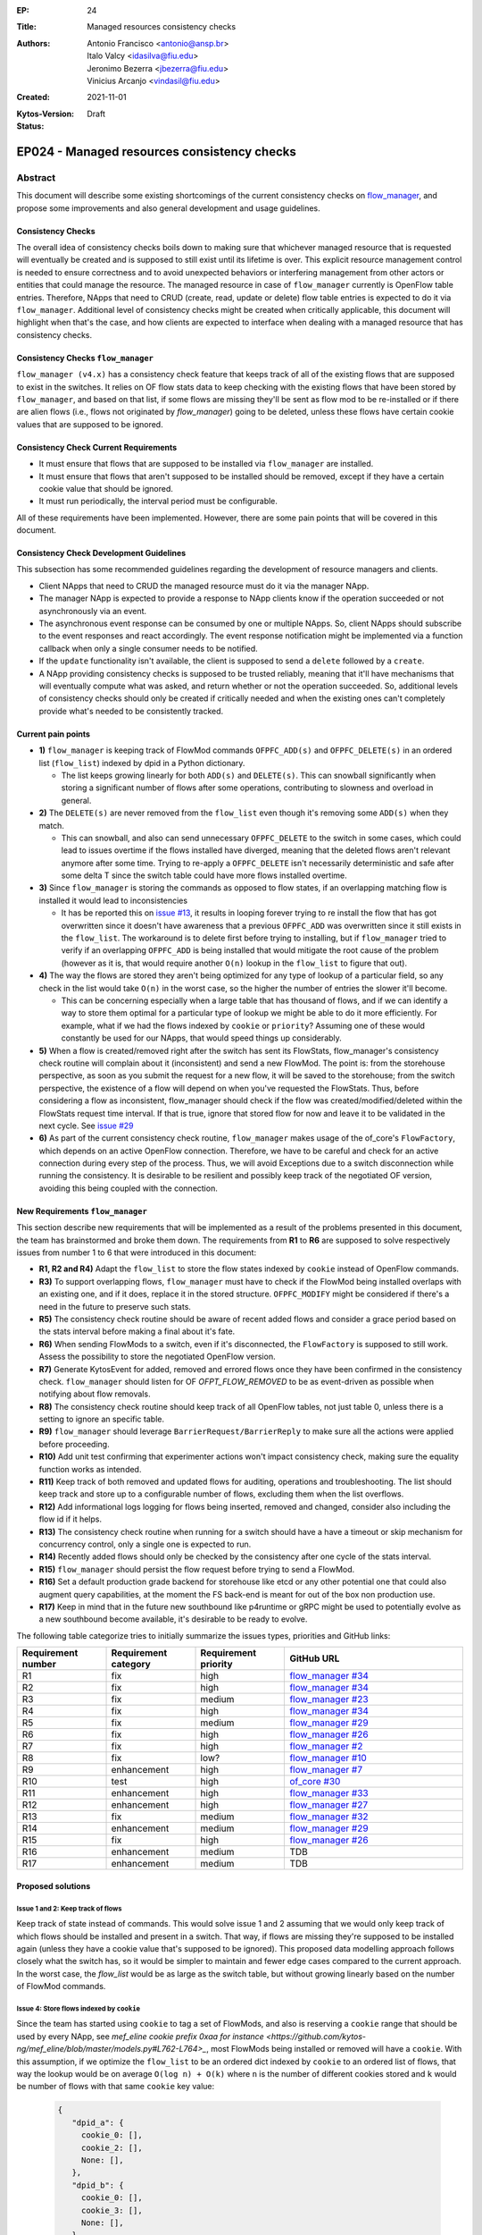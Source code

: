 :EP: 24
:Title: Managed resources consistency checks
:Authors:
    - Antonio Francisco <antonio@ansp.br>
    - Italo Valcy <idasilva@fiu.edu>
    - Jeronimo Bezerra <jbezerra@fiu.edu>
    - Vinicius Arcanjo <vindasil@fiu.edu>
:Created: 2021-11-01
:Kytos-Version:
:Status: Draft

********************************************
EP024 - Managed resources consistency checks
********************************************


Abstract
========

This document will describe some existing shortcomings of the current consistency checks on `flow_manager <https://github.com/kytos-ng/flow_manager>`_, and propose some improvements and also general development and usage guidelines.

Consistency Checks
------------------

The overall idea of consistency checks boils down to making sure that whichever managed resource that is requested will eventually be created and is supposed to still exist until its lifetime is over. This explicit resource management control is needed to ensure correctness and to avoid unexpected behaviors or interfering management from other actors or entities that could manage the resource. The managed resource in case of ``flow_manager`` currently is OpenFlow table entries. Therefore, NApps that need to CRUD (create, read, update or delete) flow table entries is expected to do it via ``flow_manager``. Additional level of consistency checks might be created when critically applicable, this document will highlight when that's the case, and how clients are expected to interface when dealing with a managed resource that has consistency checks.


Consistency Checks ``flow_manager``
-----------------------------------

``flow_manager (v4.x)`` has a consistency check feature that keeps track of all of the existing flows that are supposed to exist in the switches. It relies on OF flow stats data to keep checking with the existing flows that have been stored by ``flow_manager``, and based on that list, if some flows are missing they'll be sent as flow mod to be re-installed or if there are alien flows (i.e., flows not originated by `flow_manager`) going to be deleted, unless these flows have certain cookie values that are supposed to be ignored.

Consistency Check Current Requirements
--------------------------------------

- It must ensure that flows that are supposed to be installed via ``flow_manager`` are installed.
- It must ensure that flows that aren't supposed to be installed should be removed, except if they have a certain cookie value that should be ignored.
- It must run periodically, the interval period must be configurable.

All of these requirements have been implemented. However, there are some pain points that will be covered in this document.

Consistency Check Development Guidelines
----------------------------------------

This subsection has some recommended guidelines regarding the development of resource managers and clients.

- Client NApps that need to CRUD the managed resource must do it via the manager NApp. 
- The manager NApp is expected to provide a response to NApp clients know if the operation succeeded or not asynchronously via an event.
- The asynchronous event response can be consumed by one or multiple NApps. So, client NApps should subscribe to the event responses and react accordingly. The event response notification might be implemented via a function callback when only a single consumer needs to be notified.
- If the ``update`` functionality isn't available, the client is supposed to send a ``delete`` followed by a ``create``.
- A NApp providing consistency checks is supposed to be trusted reliably, meaning that it'll have mechanisms that will eventually compute what was asked, and return whether or not the operation succeeded. So, additional levels of consistency checks should only be created if critically needed and when the existing ones can't completely provide what's needed to be consistently tracked.


Current pain points
-------------------

- **1)** ``flow_manager`` is keeping track of FlowMod commands ``OFPFC_ADD(s)`` and ``OFPFC_DELETE(s)`` in an ordered list (``flow_list``) indexed by dpid in a Python dictionary. 

  - The list keeps growing linearly for both ``ADD(s)`` and ``DELETE(s)``. This can snowball significantly when storing a significant number of flows after some operations, contributing to slowness and overload in general.

- **2)** The ``DELETE(s)`` are never removed from the ``flow_list`` even though it's removing some ``ADD(s)`` when they match. 

  - This can snowball, and also can send unnecessary ``OFPFC_DELETE`` to the switch in some cases, which could lead to issues overtime if the flows installed have diverged, meaning that the deleted flows aren't relevant anymore after some time. Trying to re-apply a ``OFPFC_DELETE`` isn't necessarily deterministic and safe after some delta T since the switch table could have more flows installed overtime.

- **3)** Since ``flow_manager`` is storing the commands as opposed to flow states, if an overlapping matching flow is installed it would lead to inconsistencies

  - It has be reported this on `issue #13 <https://github.com/kytos-ng/flow_manager/issues/23>`_, it results in looping forever trying to re install the flow that has got overwritten since it doesn't have awareness that a previous ``OFPFC_ADD`` was overwritten since it still exists in the ``flow_list``. The workaround is to delete first before trying to installing, but if ``flow_manager`` tried to verify if an overlapping ``OFPFC_ADD`` is being installed that would mitigate the root cause of the problem (however as it is, that would require another ``O(n)`` lookup in the ``flow_list`` to figure that out).

- **4)** The way the flows are stored they aren't being optimized for any type of lookup of a particular field, so any check in the list would take ``O(n)`` in the worst case, so the higher the number of entries the slower it'll become.

  - This can be concerning especially when a large table that has thousand of flows, and if we can identify a way to store them optimal for a particular type of lookup we might be able to do it more efficiently. For example, what if we had the flows indexed by ``cookie`` or ``priority``? Assuming one of these would constantly be used for our NApps, that would speed things up considerably. 

- **5)** When a flow is created/removed right after the switch has sent its FlowStats, flow_manager's consistency check routine will complain about it (inconsistent) and send a new FlowMod. The point is: from the storehouse perspective, as soon as you submit the request for a new flow, it will be saved to the storehouse; from the switch perspective, the existence of a flow will depend on when you've requested the FlowStats. Thus, before considering a flow as inconsistent, flow_manager should check if the flow was created/modified/deleted within the FlowStats request time interval. If that is true, ignore that stored flow for now and leave it to be validated in the next cycle. See `issue #29 <https://github.com/kytos-ng/flow_manager/issues/29>`_

- **6)** As part of the current consistency check routine, ``flow_manager`` makes usage of the of_core's ``FlowFactory``, which depends on an active OpenFlow connection. Therefore, we have to be careful and check for an active connection during every step of the process. Thus, we will avoid Exceptions due to a switch disconnection while running the consistency. It is desirable to be resilient and possibly keep track of the negotiated OF version, avoiding this being coupled with the connection.



New Requirements ``flow_manager``
---------------------------------

This section describe new requirements that will be implemented as a result of the problems presented in this document, the team has brainstormed and broke them down. The requirements from **R1** to **R6** are supposed to solve respectively issues from number 1 to 6 that were introduced in this document:


- **R1, R2 and R4)** Adapt the ``flow_list`` to store the flow states indexed by ``cookie`` instead of OpenFlow commands. 
- **R3)** To support overlapping flows, ``flow_manager`` must have to check if the FlowMod being installed overlaps with an existing one, and if it does, replace it in the stored structure. ``OFPFC_MODIFY`` might be considered if there's a need in the future to preserve such stats. 
- **R5)** The consistency check routine should be aware of recent added flows and consider a grace period based on the stats interval before making a final about it's fate.
- **R6)** When sending FlowMods to a switch, even if it's disconnected, the ``FlowFactory`` is supposed to still work. Assess the possibility to store the negotiated OpenFlow version. 
- **R7)** Generate KytosEvent for added, removed and errored flows once they have been confirmed in the consistency check. ``flow_manager`` should listen for OF `OFPT_FLOW_REMOVED` to be as event-driven as possible when notifying about flow removals.

- **R8)** The consistency check routine should keep track of all OpenFlow tables, not just table 0, unless there is a setting to ignore an specific table.
- **R9)** ``flow_manager`` should leverage ``BarrierRequest/BarrierReply`` to make sure all the actions were applied before proceeding.
- **R10)** Add unit test confirming that experimenter actions won't impact consistency check, making sure the equality function works as intended.
- **R11)** Keep track of both removed and updated flows for auditing, operations and troubleshooting. The list should keep track and store up to a configurable number of flows, excluding them when the list overflows.
- **R12)** Add informational logs logging for flows being inserted, removed and changed, consider also including the flow id if it helps.
- **R13)** The consistency check routine when running for a switch should have a have a timeout or skip mechanism for concurrency control, only a single one is expected to run. 
- **R14)** Recently added flows should only be checked by the consistency after one cycle of the stats interval.
- **R15)** ``flow_manager`` should persist the flow request before trying to send a FlowMod. 
- **R16)** Set a default production grade backend for storehouse like etcd or any other potential one that could also augment query capabilities, at the moment the FS back-end is meant for out of the box non production use.
- **R17)** Keep in mind that in the future new southbound like p4runtime or gRPC might be used to potentially evolve as a new southbound become available, it's desirable to be ready to evolve.

The following table categorize tries to initially summarize the issues types, priorities and GitHub links:

.. list-table:: 
   :widths: 25 25 25 50
   :header-rows: 1

   * - Requirement number
     - Requirement category
     - Requirement priority
     - GitHub URL
   * - R1
     - fix
     - high
     - `flow_manager #34 <https://github.com/kytos-ng/flow_manager/issues/34>`_
   * - R2
     - fix
     - high
     - `flow_manager #34 <https://github.com/kytos-ng/flow_manager/issues/34>`_
   * - R3
     - fix
     - medium
     - `flow_manager #23 <https://github.com/kytos-ng/flow_manager/issues/23>`_
   * - R4
     - fix
     - high
     - `flow_manager #34 <https://github.com/kytos-ng/flow_manager/issues/34>`_
   * - R5
     - fix
     - medium
     - `flow_manager #29 <https://github.com/kytos-ng/flow_manager/issues/29>`_
   * - R6
     - fix
     - high
     - `flow_manager #26 <https://github.com/kytos-ng/flow_manager/issues/26>`_
   * - R7
     - fix
     - high
     - `flow_manager #2 <https://github.com/kytos-ng/flow_manager/issues/2>`_
   * - R8
     - fix
     - low?
     - `flow_manager #10 <https://github.com/kytos-ng/flow_manager/issues/10>`_
   * - R9
     - enhancement
     - high
     - `flow_manager #7 <https://github.com/kytos-ng/flow_manager/issues/7>`_
   * - R10
     - test
     - high
     - `of_core #30 <https://github.com/kytos-ng/of_core/issues/30>`_
   * - R11
     - enhancement
     - high
     - `flow_manager #33 <https://github.com/kytos-ng/flow_manager/issues/33>`_
   * - R12
     - enhancement
     - high
     - `flow_manager #27 <https://github.com/kytos-ng/flow_manager/issues/27>`_
   * - R13
     - fix
     - medium
     - `flow_manager #32 <https://github.com/kytos-ng/flow_manager/issues/32>`_
   * - R14
     - enhancement
     - medium
     - `flow_manager #29 <https://github.com/kytos-ng/flow_manager/issues/29>`_
   * - R15
     - fix
     - high
     - `flow_manager #26 <https://github.com/kytos-ng/flow_manager/issues/26>`_
   * - R16
     - enhancement
     - medium
     - TDB
   * - R17
     - enhancement
     - medium
     - TDB


Proposed solutions
------------------

Issue 1 and 2: Keep track of flows
~~~~~~~~~~~~~~~~~~~~~~~~~~~~~~~~~~

Keep track of state instead of commands. This would solve issue 1 and 2 assuming that we would only keep track of which flows should be installed and present in a switch. That way, if flows are missing they're supposed to be installed again (unless they have a cookie value that's supposed to be ignored). This proposed data modelling approach follows closely what the switch has, so it would be simpler to maintain and fewer edge cases compared to the current approach. In the worst case, the `flow_list` would be as large as the switch table, but without growing linearly based on the number of FlowMod commands.

Issue 4: Store flows indexed by ``cookie``
~~~~~~~~~~~~~~~~~~~~~~~~~~~~~~~~~~~~~~~~~~

Since the team has started using ``cookie`` to tag a set of FlowMods, and also is reserving a ``cookie`` range that should be used by every NApp, see `mef_eline cookie prefix 0xaa for instance <https://github.com/kytos-ng/mef_eline/blob/master/models.py#L762-L764>_`, most FlowMods being installed or removed will have a ``cookie``. With this assumption, if we optimize the ``flow_list`` to be an ordered dict indexed by ``cookie`` to an ordered list of flows, that way the lookup would be on average ``O(log n) + O(k)`` where ``n`` is the number of different cookies stored and ``k`` would be number of flows with that same ``cookie`` key value:


  .. code-block:: python

     {
        "dpid_a": {
          cookie_0: [],
          cookie_2: [],
          None: [],
        },
        "dpid_b": {
          cookie_0: [],
          cookie_3: [],
          None: [],
        }
     }

Assuming ``k`` isn't too large, and if most ``flow_manager`` consumers use the ``cookie`` accordingly when applicable like ``mef_eline`` does (and we could document this as a recommended guideline for ``flow_manager`` clients), then the overall time complexity should tend to be logarithmic. This is optimizing for exact lookups and not ranged masked ones (but it should have the same time complexity of an ordered list when sweeping the values). This approach would also store in order the flows that they were requested on ``flow_manager`` so it would be deterministic when re-installing in the same order that ``flow_manager`` has received them. 

For a comparison to recap, this is the current ``flows_persistence`` and ``flow_list``:



  .. code-block:: JSON

    {
      "flow_persistence": {
        "00:00:00:00:00:00:00:01": {
          "flow_list": [
            {
              "command": "add",
              "flow": {
                "actions": [
                  {
                    "action_type": "push_vlan",
                    "tag_type": "s"
                  },
                  {
                    "action_type": "set_vlan",
                    "vlan_id": 2006
                  },
                  {
                    "action_type": "output",
                    "port": 2
                  }
                ],
                "cookie": 12278192752580311000,
                "match": {
                  "in_port": 1
                }
              }
            },
            {
              "command": "add",
              "flow": {
                "actions": [
                  {
                    "action_type": "pop_vlan"
                  },
                  {
                    "action_type": "output",
                    "port": 1
                  }
                ],
                "cookie": 12278192752580311000,
                "match": {
                  "dl_vlan": 2006,
                  "in_port": 2
                }
              }
            }
          ]
        },
        "00:00:00:00:00:00:00:02": {
          "flow_list": [
            {
              "command": "add",
              "flow": {
                "actions": [
                  {
                    "action_type": "push_vlan",
                    "tag_type": "s"
                  },
                  {
                    "action_type": "set_vlan",
                    "vlan_id": 2006
                  },
                  {
                    "action_type": "output",
                    "port": 2
                  }
                ],
                "cookie": 12278192752580311000,
                "match": {
                  "in_port": 1
                }
              }
            },
            {
              "command": "add",
              "flow": {
                "actions": [
                  {
                    "action_type": "pop_vlan"
                  },
                  {
                    "action_type": "output",
                    "port": 1
                  }
                ],
                "cookie": 12278192752580311000,
                "match": {
                  "dl_vlan": 2006,
                  "in_port": 2
                }
              }
            }
          ]
        }
      }
    }


And this is the proposed data structure, indexing flows by ``dpid`` by ``cookie``, ``flow_persistance`` would be the box ``id`` on ``storehouse``:

  .. code-block:: JSON

    {
      "00:00:00:00:00:00:00:01": {
        12278192752580311000: [
          {
            "actions": [
              {
                "action_type": "push_vlan",
                "tag_type": "s"
              },
              {
                "action_type": "set_vlan",
                "vlan_id": 2006
              },
              {
                "action_type": "output",
                "port": 2
              }
            ],
            "cookie": 12278192752580311000,
            "match": {
              "in_port": 1
            }
          },
          {
            "actions": [
              {
                "action_type": "pop_vlan"
              },
              {
                "action_type": "output",
                "port": 1
              }
            ],
            "cookie": 12278192752580311000,
            "match": {
              "dl_vlan": 2006,
              "in_port": 2
            }
          }
        ]
      },
      "00:00:00:00:00:00:00:02": {
        12278192752580311000: [
          {
            "actions": [
              {
                "action_type": "push_vlan",
                "tag_type": "s"
              },
              {
                "action_type": "set_vlan",
                "vlan_id": 2006
              },
              {
                "action_type": "output",
                "port": 2
              }
            ],
            "cookie": 12278192752580311000,
            "match": {
              "in_port": 1
            }
          },
          {
            "actions": [
              {
                "action_type": "pop_vlan"
              },
              {
                "action_type": "output",
                "port": 1
              }
            ],
            "cookie": 12278192752580311000,
            "match": {
              "dl_vlan": 2006,
              "in_port": 2
            }
          }
        ]
      }
    }


Issue 4: Self-balancing tree ordered by ``priority``
~~~~~~~~~~~~~~~~~~~~~~~~~~~~~~~~~~~~~~~~~~~~~~~~~~~~

Before thinking about the idea to index by the ``cookie`` value to solve issue 4, using a self-balancing tree data structure ordered by ``priority`` `like OVS does <https://www.usenix.org/system/files/conference/nsdi15/nsdi15-paper-pfaff.pdf>`_ was considered as an option, that way it would have optimal insertions and lookups by priority and it would keep the list in the same order as it would be installed in the switch (highest priority being first), but if most of the clients don't always make use of the ``priority`` and ``cookie`` is already more widespread and will be used by the clients, then indexing by ``cookie`` would be more appropriate for this problem, so that would lead to more efficient lookups when adding and removing flows assuming most flows will have ``cookie`` set.


Issue 3: Check for overlapping flows before storing a flow
~~~~~~~~~~~~~~~~~~~~~~~~~~~~~~~~~~~~~~~~~~~~~~~~~~~~~~~~~~

To support overlapping flows, ``flow_manager`` would have to check if the FlowMod being installed overlaps with an existing one, and if it does, replace it in the stored structure. This lookup would tend to have a time logarithmic complexity, assuming ``cookie`` would be embraced and encouraged to use, otherwise it would have a linear ``O(n)`` time complexity.


Related Questions
-----------------

- How should we deal with ownership of flows? Or we don't? Flow ownership may be necessary for the Napps relationship, such as ``mef_eline`` and ``mirror`` (the ``mirror`` NApp will need to modify ``mef_eline's`` flows to mirror the traffic to a requested target.).

  - Decision: We won't have explicit enforced ownership, it's out of scope. However, the reserved usage of ``cookie`` values partly solves that problem, and ``flow_manager`` main clients are supposed to be other NApps that should expose high level functionality to network operators. If multiple NApps need to manage or modify flows they should subscribe to the events and handle accordingly.


- Should ``flow_manager`` provide means to report the synchronization status of a switch? Something like: syncing, synced, unknown (e.g., when the switch first connects and didn't receive the first FlowStats, the status should be something like unknown; during the consistency routine execution, the status should be syncing - we should handle exceptions, to avoid getting stuck in the syncing status)

  - Decision: This idea was rejected. It's an eventual consistency problem at the switch level that would be costly to maintain. But, ``flow_manager`` could provide the state of each flow individually, which could be exposed via an API. The asynchronous events partly helps with this case as well since clients won't keep polling to know if flows are synced but instead listen to when they are successfully installed or not. 


Open Questions
--------------

- Refine what's going to be the expected behavior when a switch isn't connected but a FlowMod is requested, this is expected to be considered in requirement **R6**. It was also discussed about a possibility of having an optional force argument or would a force be a default behavior since ``flow_manager`` should reliably (with internal mechanism) and asynchronously send flow mods and abstract that away?
